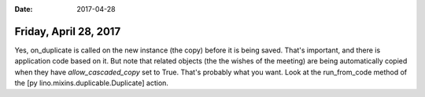 :date: 2017-04-28

======================
Friday, April 28, 2017
======================

Yes, on_duplicate is called on the new instance (the copy) before it
is being saved. That's important, and there is application code based
on it.  But note that related objects (the the wishes of the meeting)
are being automatically copied when they have `allow_cascaded_copy`
set to True. That's probably what you want.  Look at the run_from_code
method of the [py lino.mixins.duplicable.Duplicate] action.
